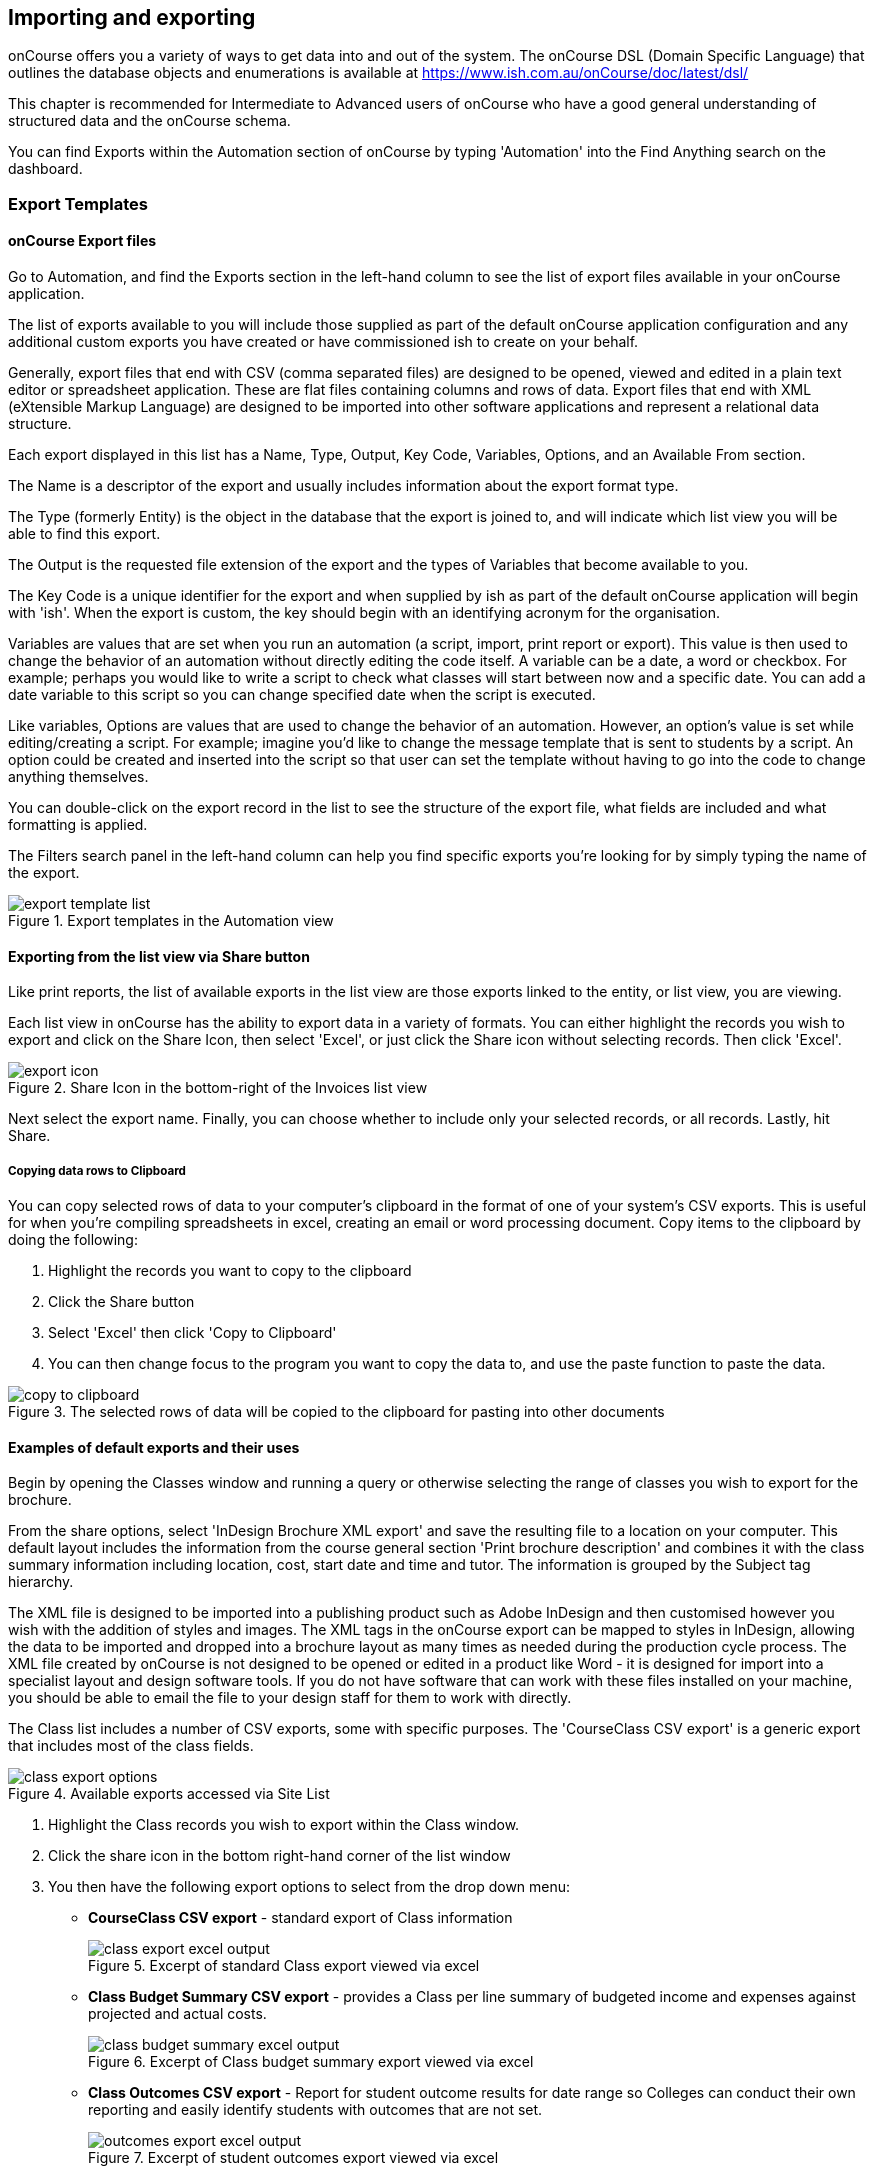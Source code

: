 [[importExport]]
== Importing and exporting

onCourse offers you a variety of ways to get data into and out of the system. The onCourse DSL (Domain Specific Language) that outlines the database objects and enumerations is available at https://www.ish.com.au/onCourse/doc/latest/dsl/

This chapter is recommended for Intermediate to Advanced users of onCourse who have a good general understanding of structured data and the onCourse schema.

You can find Exports within the Automation section of onCourse by typing 'Automation' into the Find Anything search on the dashboard.

[[importExport-Export]]
=== Export Templates

==== onCourse Export files

Go to Automation, and find the Exports section in the left-hand column to see the list of export files available in your onCourse application.

The list of exports available to you will include those supplied as part of the default onCourse application configuration and any additional custom exports you have created or have commissioned ish to create on your behalf.

Generally, export files that end with CSV (comma separated files) are designed to be opened, viewed and edited in a plain text editor or spreadsheet application. These are flat files containing columns and rows of data. Export files that end with XML (eXtensible Markup Language) are designed to be imported into other software applications and represent a relational data structure.

Each export displayed in this list has a Name, Type, Output, Key Code, Variables, Options, and an Available From section.

The Name is a descriptor of the export and usually includes information about the export format type.

The Type (formerly Entity) is the object in the database that the export is joined to, and will indicate which list view you will be able to find this export.

The Output is the requested file extension of the export and the types of Variables that become available to you.

The Key Code is a unique identifier for the export and when supplied by ish as part of the default onCourse application will begin with 'ish'. When the export is custom, the key should begin with an identifying acronym for the organisation.

Variables are values that are set when you run an automation (a script, import, print report or export). This value is then used to change the behavior of an automation without directly editing the code itself. A variable can be a date, a word or checkbox. For example; perhaps you would like to write a script to check what classes will start between now and a specific date. You can add a date variable to this script so you can change specified date when the script is executed.

Like variables, Options are values that are used to change the behavior of an automation. However, an option's value is set while editing/creating a script. For example; imagine you'd like to change the message template that is sent to students by a script. An option could be created and inserted into the script so that user can set the template without having to go into the code to change anything themselves.

You can double-click on the export record in the list to see the structure of the export file, what fields are included and what formatting is applied.

The Filters search panel in the left-hand column can help you find specific exports you're looking for by simply typing the name of the export.

image::images/exports/export_template_list.png[title='Export templates in the Automation view']

[[importExport-howtoExport]]
==== Exporting from the list view via Share button

Like print reports, the list of available exports in the list view are those exports linked to the entity, or list view, you are viewing.

Each list view in onCourse has the ability to export data in a variety of formats. You can either highlight the records you wish to export and click on the Share Icon, then select 'Excel', or just click the Share icon without selecting records. Then click 'Excel'.

image::images/exports/export_icon.png[title='Share Icon in the bottom-right of the Invoices list view']

Next select the export name. Finally, you can choose whether to include only your selected records, or all records. Lastly, hit Share.

[[export-clipboard]]
===== Copying data rows to Clipboard

You can copy selected rows of data to your computer's clipboard in the format of one of your system's CSV exports. This is useful for when you're compiling spreadsheets in excel, creating an email or word processing document. Copy items to the clipboard by doing the following:

. Highlight the records you want to copy to the clipboard
. Click the Share button
. Select 'Excel' then click 'Copy to Clipboard'
. You can then change focus to the program you want to copy the data to, and use the paste function to paste the data.

image::images/exports/copy_to_clipboard.png[title='The selected rows of data will be copied to the clipboard for pasting into other documents']

[[importExport-examplesExport]]
==== Examples of default exports and their uses

Begin by opening the Classes window and running a query or otherwise selecting the range of classes you wish to export for the brochure.

From the share options, select 'InDesign Brochure XML export' and save the resulting file to a location on your computer. This default layout includes the information from the course general section 'Print brochure description' and combines it with the class summary information including location, cost, start date and time and tutor. The information is grouped by the Subject tag hierarchy.

The XML file is designed to be imported into a publishing product such as Adobe InDesign and then customised however you wish with the addition of styles and images. The XML tags in the onCourse export can be mapped to styles in InDesign, allowing the data to be imported and dropped into a brochure layout as many times as needed during the production cycle process. The XML file created by onCourse is not designed to be opened or edited in a product like Word - it is designed for import into a specialist layout and design software tools. If you do not have software that can work with these files installed on your machine, you should be able to email the file to your design staff for them to work with directly.

The Class list includes a number of CSV exports, some with specific purposes. The 'CourseClass CSV export' is a generic export that includes most of the class fields.

image::images/exports/class_export_options.png[title='Available exports accessed via Site List']


. Highlight the Class records you wish to export within the Class window.
. Click the share icon in the bottom right-hand corner of the list window
. You then have the following export options to select from the drop down menu:
* *CourseClass CSV export* - standard export of Class information
+
image::images/exports/class_export_excel_output.png[title='Excerpt of standard Class export viewed via excel']
* *Class Budget Summary CSV export* - provides a Class per line summary of budgeted income and expenses against projected and actual costs.
+
image::images/exports/class_budget_summary_excel_output.png[title='Excerpt of Class budget summary export viewed via excel']
* *Class Outcomes CSV export* - Report for student outcome results for date range so Colleges can conduct their own reporting and easily identify students with outcomes that are not set.
+
image::images/exports/outcomes_export_excel_output.png[title='Excerpt of student outcomes export viewed via excel']
* *Extended Outcomes CSV* - A report to show data like the AVETMISS NAT00120, but in a human readable format
+
image::images/exports/extended_outcomes_export_csv.png[title='Excerpt of extended outcomes export viewed via numbers']
* *CourseClass Sessions CSV* - Export for class session information including enrolments, room allocation, seats available and tutors assigned
+
image::images/exports/class_sessions_export_csv.png[title='Excerpt of Class sessions export viewed via numbers']
* *Attendance CSV* - Export for class session attendance showing who marked the roll (online or via the office) and when the attendance was last modified information
+
image::images/exports/attendance_export_csv.png[title='Excerpt of Class attendance export viewed via Excel']

[TIP]
====
When exporting the above class exports, the resulting CSV output file will have the same name in all instances: it will be labelled as 'CourseClassExport.csv'. You can then re-label these export files to whatever you need.
====

onCourse enables users to export not only the invoice information, with each invoice reflected as one line within the resulting output file, you can also export the invoice line detail.


. Highlight the invoice records you wish to export information for from within the Invoice window.
. Select the share icon in the bottom right hand corner of the list window
. You can then export either the invoices as a standard Invoice CSV (one line per invoice) or alternatively you can export the invoice line detail.

The following excerpts of the exported information as shown within excel, provides a comparison between the kind of information that each export generates within the resulting output file.

image::images/invoice_export_excel_excerpt.png[title='Excerpt of invoice export viewed via excel']

image::images/invoice_line_export_excel_excerpt.png[title='Excerpt of invoice line export viewed via excel']

[TIP]
====
When exporting the above two invoice exports, the resulting CSV output file will have the same name in all instances, it will be labelled as 'InvoiceExport.csv'.
You can then re-label these export files to whatever you need.
====

=== Customising export templates

There are a range of options for creating custom exports in onCourse.
What you choose depends on your familiarity with database structures, queries and the Groovy language.


. Copy an existing export to make a new export file, and then make changes to the copy
. Create a new export from scratch
. Create a standalone export that is run manually, or an export that is triggered by a script to pass it certain pre-defined parameters
. Engage ish or Groovy developer of your choice to create a custom export for your business

onCourse exports are powered by a groovy based scripting language.
These scripts run on the server and call the same groovy DSL that you'll find in the scripting chapter and available here:
https://www.ish.com.au/onCourse/doc/latest/dsl/.
You can use the full power and expression of the groovy language, and have access the entire onCourse schema.
In short, you access the data to export from the variable "records" and just return from the script the formatted text to export.

There is a built-in CSV toolkit, so exporting to CSV is the most simple export type to create or edit without a great deal of prior experience.
By default the delimited is a comma, but you can define a different delimiter like a tab as per the example below:

[source,groovy]
----
csv.delimiter = '\t'

records.each { AccountTransaction t ->
    csv << [
            "Date"          : t.transactionDate?.format("D/M/Y"),
            "Memo"          : t.transactionDescription,
            "Account Number": t.account.accountCode,
            "Debit Amount"  : t.amount.compareTo(Money.ZERO) > 1 ? t.amount.toPlainString() : Money.ZERO.toPlainString(),
            "Credit Amount" : t.amount.compareTo(Money.ZERO) > 1 ? Money.ZERO.toPlainString() : t.amount.toPlainString()
    ]
}
----

==== Creating a new export in onCourse

The simplest place to start with a new export is by finding an already existing export that's similar to what you want to make and click the Save as new export template button to create a copy of the export.
Give it a unique key code, then hit Save and you'll be taken to your copied export, where you'll be able to start editing the code.
Default ish exports cannot be edited, they must be copied first.

For example, if I wanted a new export for Tutor data that started from the Contact entity, I'd choose the default 'Contact CSV export' as my starting point.


. Go to the Automation window, find the export 'Contact CSV export' under Export Templates and click it to open it.
. Click the Save as new export template button in the top right, you'll be prompted to give your new export a new key code.
This must be unique.
Then click Save.
You'll be shown your new, editable export.
Make sure you give it a memorable name, as this is what displays when you run it.
+
image::images/exports/export_edit_oncourse.png[title='The Contact CSv Export template with the 'Save As New Export Template' button highlighted']
. The first part of the export code
+
[source,groovy]
----
records.each { Contact c ->
csv << [
----
+
means that in this file, the letter 'c' will be used as shorthand for the 'Contact' object and the export will create a CSV file.
For your export to work correctly, do not modify this header information.
. Go to the DSL documentation for the entity so you can see the fields, or instance methods names and values.
For the contact entity, this information is available at
https://www.ish.com.au/onCourse/doc/latest/dsl/ish/oncourse/server/cayenne/Contact.html
. Each row that follows defines the column name in the CSV export and where that data comes from in onCourse, and how it is formatted.
For example:
+
[source,groovy]
----
"gender"     : c.isMale ? "M" : (c.isMale == null) ? "" : "F",
----
+
Means create a column labelled 'gender' and from the contact record (referred to in the shorthand 'c') take the value from the boolean isMale.
If the value = true, export the character 'M', if the value is null (not set) then export a blank space, else export "F".
+
In this example, the question mark character is the ternary conditional operator which allows for three arguments to be defined and is a shortcut way of writing an if...else statement in Groovy.
+
For example, if you wanted to change these export values to Male, Female and Not supplied you can change this row to:
+
[source,groovy]
----
"gender"     : c.isMale ? "Male" : (c.isMale == null) ? "Not supplied" : "Female",
----
+
If the code was just
+
[source,groovy]
----
"gender"     : c.isMale,
----
+
Then export value would be TRUE when the contact was set to Male, FALSE when the contact was set as female, and blank, or null, when no value was set in onCourse.
. You can add additional rows to the export, or delete or re-order rows.
Note that each row ends with the comma delimiter "," except the last row in the export file.
For example, the contact export ends with the resume field value, so there is no comma after this row.
+
[source,groovy]
----
            "workingWithChildrenCheckDate"  : c.tutor?.wwChildrenCheckedOn?.format("yyyy-MM-dd"),
            "workingWithChildrenCheckRef"    : c.tutor?.wwChildrenRef,
            "workingWithChildrenCheckExpiry"    : c.tutor?.wwChildrenExpiry?.format("yyyy-MM-dd"),
            "tutorResume"                    : c.tutor?.resume
        ]
}

----
+
You can also see above that the export file ends with the bracket closure characters "]" and "}".
It is important you don't remove these.
. If you want to access data from other objects than the entity defined in the export, you need to add joins to the export and structure your query in a way that matches the onCourse DSL and schema.
For example, in the contact CSV file, some of the fields are from the student or tutor object.
These joins are represented by the full stop character.
For example, the Working With Children Check Reference number is part of the tutor object, so the join from the contact to the tutor is 'c.tutor.wwChildrenRef' which means the same as 'contact.tutor.wwChildrenRef'.
+
[source,groovy]
----
            "workingWithChildrenCheckRef"    : c.tutor?.wwChildrenRef,

----
+
In this example, the addition of the question mark character is a safe-navigation operator to avoid the export throwing a null pointer exception.
Null pointer exceptions occur when the export can not follow the join you have defined because it doesn't exist (i.e. not every contact selected for export will be a tutor, so if there is a non-tutor contact included, adding the safe-navigation operator just means the export will skip past this field for that record.) . If you have custom fields you wish to include in your export, you can use the custom field keycode to add these fields.
You won't find these fields defined in the onCourse DSL documentation as they are custom to your database.
For example, if you have a contact custom field with the keycode 'howDidYouHearAboutUs' you could add it your export as follows:
+
[source,groovy]
----
"How Did You Hear About Us?"  :  c.howDidYouHearAboutUs?.value
----
+
Refer to the <<generalPrefs-customFields>> for more information about creating custom fields in onCourse.

===== Creating and testing your export in onCourse

When you are ready to test your new export in onCourse:


. Go to any of the windows listed under the Available From section
. Select a record from the window and hit the Share button.
. Choose the output type from the left most column, and then select the export, then click Share.
. If you attempt to run the report and instead of generating the expected output, it shows an error in the window, then you need to adjust your export code to resolve the error, save the changes and try again.
This may be a process you repeat a few times if you are new to creating and editing export files.
. When your export runs successfully, check the output is formatted as expected, and make adjustments to your export as needed.
Please note:
When opening CSV files in a spreadsheet application like Excel, Excel may reformat some of your data based on it's own rules.
For example, data it thinks are numbers will often be reformatted, so the leading zeros from mobile phones numbers may be stripped . You should run your formatting checks in a text editor like Sublime or Notepad.

=== Other export types and options

==== AVETMISS export

To export your AVETMISS you can either go to export directly via the 'Export AVETMISS 8' window, or via the Export AVETMISS 8 cogwheel function in the classes or enrolments windows.
We recommend the Export AVETMISS 8 window for ease of use.

For more information about how the onCourse data collection and various AVETMISS export options work, see <<AVETMISS>>.

image::images/exports/export_avetmiss.png[]

[[importExport_InDesign]]
==== Exporting to Adobe InDesign

onCourse already comes with a template for exporting to Adobe InDesign.


. Open the class list view
. Use the searching feature to find the classes you want in your brochure.
This might be one or a thousand classes.
. Click the Share icon, select and select "XML".
Select "InDesign Brochure XML Export" then click Share.
Export this data and save it to disk somewhere.
It will be an XML file, ready for InDesign.

Now fire up Adobe InDesign and import this file.


. [.menuchoice]#File > Import XML#
. Choose your XML file which you just exported from onCourse.
. Ticking "Link" will keep the InDesign document linked to your source XML so that changes to the XML flow through
. The structure of the data will now appear in the left column.
You can drag any element into a text box in your layout and have the text automatically flow through.
. Use the "map tags to style..." menu item to map the tags against your paragraph and character style sheets.
Once this is done you can save the mapping so that next time you create this document with fresh data all the styles are linked quickly and simply.

If you now spend a bit of time tidying up your stylesheets (both character styles and paragraph styles) in InDesign you can set up the whole process to be almost completely automated.
Next time you export from onCourse, the data will flow right into InDesign complete with all the formatting you need.
Just paginate your brochure, place in some pictures and you are done.

If you need to customise your export further, you can do this yourself if you have the skills in house, or engage ish to make the changes for you.

==== OLGR CSV Export

onCourse has an export that allows you to export student data into OLGR for the state of NSW.

Below are the steps you need to follow to do this:


. Open the 'Class' window and locate the RSA class you want to create the file for
. Single click on the chosen class
. Go to the cog wheel and select 'Find related > enrolled students'
. This will open the students from this class in a new contact window
. With the contact window at the front of your onCourse view, select File > Import/Export > Export contacts
. Choose the option 'NSW OLGR CSV export' and ensure the radio button listed records is shown
. Click export and choose a location to save the file and give the file a name that makes sense to you about which class group this data belongs to
. Open the CSV file in excel and use your current process to upload the data into OLGR

[[importExport-MYOB]]
==== Exporting to MYOB

If your organisation utilizes MYOB as the key financial system, you can generate an export that is specifically designed for importing data directly into MYOB. There are 2 different pathways within the onCourse Client to access and generate the financial data export for MYOB.

===== Generating a MYOB Export via the Financial Summary Extract Menu

The steps involved in running this export are as follows:


. You must be an admin user
. Type 'MYOB' into the find anything search, or click on 'All' in the left navigation column, and select 'MYOB export'
+
image::images/exports/MYOB_Export_via_Summary_Extract.png[title='Selecting MYOB Export via Summary Extract menu']
. Set the 'from' and 'to' date range for the next MYOB Export
+
image::images/exports/MYOB_Export_set_date_range.png[title='Select date range for MYOB Export']
+
[NOTE]
====
The benefit of utilizing the Summary Extract path when exporting financial data, is that onCourse enables you to set the date range for the data that is to be exported.
As well as remembering the date up to when the last data export was run.
====

. Click on the Exportbutton to run the export.
Note that the resulting file will be generated as a text file.
+
image::images/exports/MYOB_Export_data_output.png[title='Extract of MYOB Export viewed via Microsoft Excel']

===== Generating a MYOB Export via the Transaction Window

Unlike the approach of generating the MYOB Export via the Summary Extract menu of onCourse, by running the export via the Transactions window, you can define exactly which transactions you wish to export to the resulting text file.
The steps involved in running this export via the Transactions window are as follows:


. Filter and highlight the transaction records you wish to export within the Transaction window
. Go to File > Import/Export > Export Transactions to bring up the export dialog box
. Select MYOB from the drop down list of export formats
. Click on the Exportbutton to run the export.
Note that the resulting file will be generated as a text file.
+
image::images/exports/MYOB_Export_data_output.png[title='Extract of MYOB Export viewed via Microsoft Excel']

[[importExport-Import]]
=== Importing

Using the onCourse Groovy scripting engine, powerful import process can be created in onCourse for either once off events or a regular data transfer between onCourse and a third party software service.

For once off type data imports, you may like to read our chapter on
<<migrating>>.

For regular data transfers, you may like to read our chapter on <<externalintegrations>>.

Custom import processes and integration scripts can also be created on request.
Please send your request to support@ish.com.au for a proposal.

==== Standard Imports available

. *onCourse AVETMISS outcome import* - Using data from an import set of NAT00120, NAT00060, NAT00080 and NAT00085 file, create _new_ students in onCourse with their existing AVETMISS file student number.
Import their contact record into onCourse and update their record with their outcomes in the onCourse prior learning record.
The prior learning records are grouped by qualification, where the qualification data is supplied in the NAT00120. This import is most commonly used during system migration to import data from another AVETMISS reporting tool into onCourse.
Running this import on the same data set twice will create duplicate records for each student.
. *onCourse AVETMISS outcome update import* - Using data from an import set of NAT00120, NAT00060, NAT00080 and NAT00085 files, _update_ existing students in onCourse with prior learning data.
This process does not create new contact records, only adds prior learning data to existing contacts.
. *onCourse AVETMISS student import*- Using a data from an import set of NAT00080 & NAT000085 files, create new student contact records in onCourse.
Running this import on the same data set twice will create duplicate records for each student.
. *onCourse AVETMISS student update import*- Using a data from an import set of NAT00080 & NAT000085 files, update existing student contact records in onCourse.
This process does not create new contact records, only adds prior learning data to existing contacts.
. *onCourse contact CSV import* - Import contact data from CSV file to create new contacts, students, tutors and/or companies in the database.
Running this import on the same data set twice will create duplicate records for each student.
. *onCourse paymentIn CSV import*- Using CSV data, import paymentIn information in order to automatically match paymentIn records with invoices.
. *onCourse Contact Update Subscriptions CSV import*- Search for contacts based on the provided email address and update their marketing permissions in bulk.

[[importExport-payentIn]]
==== Payment In Import file set up

Please see below for the import file specification.
You will need to ensure that each line in the CSV relates to an invoice, or the import will fail.
To make sure this is the case, please deleted any lines in the spreadsheet that appear after the last invoice record.

.Payment In Import file format
[width="99%",cols="16%,14%,14%,14%,14%,14%,14%",options="header",]
|===
|*payment.invoice* |*payment.dateBanked* |*payment.amount*
|*paymentIn.paymentMethod.name* |*payment.chequeBank*
|*payment.chequeBranch* |*payment.chequeDrawer*
|the onCourse invoice numbers |date the payment was banked here, in date
format DD/MM/YYYY |the payment amount as numbers. Do not use dollar
symbols or commas |the payment type. the name must be the same as the
payment type in your onCourse database |if payment was by cheque, the
bank issuing the cheque |if the payment method was by cheque, the name
of the branch issuing the cheque |if the payment method was by cheque,
the name of the drawer on the cheque

|12045 |31/10/2017 |1295.50 |other | | |

|12892 |30/10/2017 |1000 |Cheque |Commonwealth Bank |Bendigo |A J
Spencer
|===

[[importExport-updateSubscriptions]]
==== Contact Update Subscriptions CSV import

This import will allow you to update, in bulk, the email, post and sms subscription preferences of a contact record, as identified by its email address.
Below is an example of how your CSV file should be laid out.
When you format your CSV, be sure to allow the table headers otherwise the import will fail.

.Contact Subscription Update CSV format
[width="100%",cols="25%,25%,25%,25%",options="header",]
|===
|email |allowEmail |allowPost |allowSms
|alice@email.com.au |TRUE |TRUE |FALSE
|bob@email.com.au |TRUE |FALSE |FALSE
|charlie@email.com.au |FALSE |FALSE |FALSE
|===
